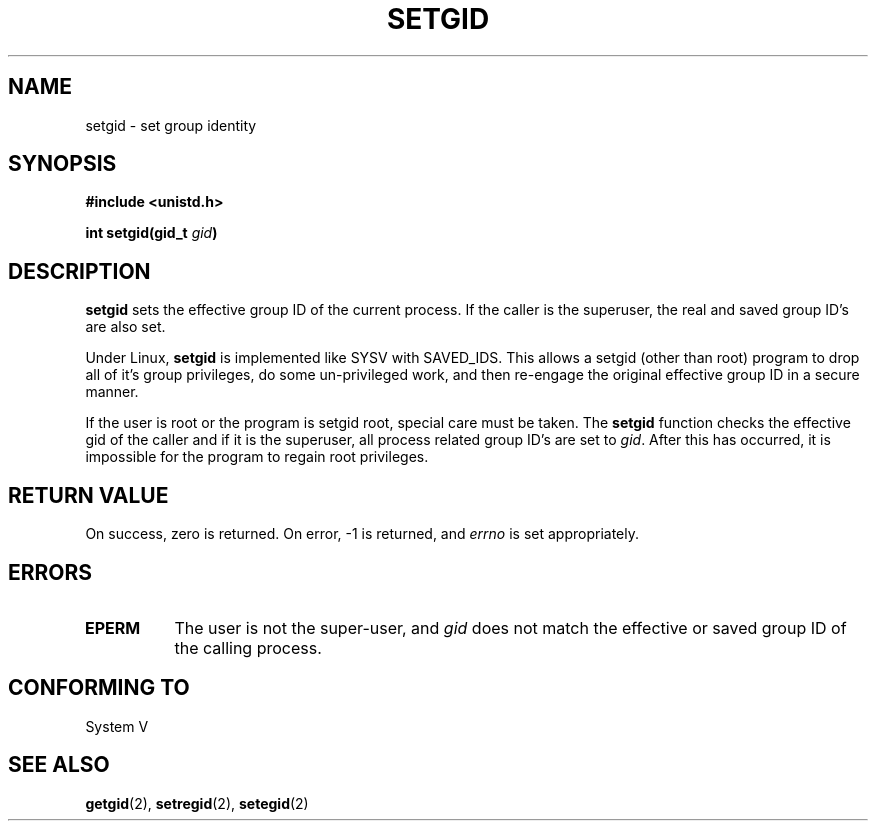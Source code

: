 .\" Copyright (C), 1994, Graeme W. Wilford. (Wilf.)
.\"
.\" Permission is granted to make and distribute verbatim copies of this
.\" manual provided the copyright notice and this permission notice are
.\" preserved on all copies.
.\"
.\" Permission is granted to copy and distribute modified versions of this
.\" manual under the conditions for verbatim copying, provided that the
.\" entire resulting derived work is distributed under the terms of a
.\" permission notice identical to this one
.\" 
.\" Since the Linux kernel and libraries are constantly changing, this
.\" manual page may be incorrect or out-of-date.  The author(s) assume no
.\" responsibility for errors or omissions, or for damages resulting from
.\" the use of the information contained herein.  The author(s) may not
.\" have taken the same level of care in the production of this manual,
.\" which is licensed free of charge, as they might when working
.\" professionally.
.\" 
.\" Formatted or processed versions of this manual, if unaccompanied by
.\" the source, must acknowledge the copyright and authors of this work.
.\"
.\" Fri Jul 29th 12:56:44 BST 1994  Wilf. (G.Wilford@ee.surrey.ac.uk) 
.\"
.TH SETGID 2 "29 July 1994" "Linux 1.1.36" "Linux Programmer's Manual"
.SH NAME
setgid \- set group identity
.SH SYNOPSIS
.B #include <unistd.h>
.sp
.BI "int setgid(gid_t " gid )
.SH DESCRIPTION
.B setgid
sets the effective group ID of the current process. If the caller is the
superuser, the real and saved group ID's are also set.

Under Linux, 
.B setgid
is implemented like SYSV with SAVED_IDS.
This allows a setgid (other than root) program to drop all of it's group
privileges, do some un-privileged work, and then re-engage the original
effective group ID in a secure manner.

If the user is root or the program is setgid root, special care must be
taken. The 
.B setgid
function checks the effective gid of the caller and if it is the superuser,
all process related group ID's are set to
.IR gid . 
After this has occurred, it is impossible for the program to regain root
privileges.             
.SH "RETURN VALUE"
On success, zero is returned.  On error, \-1 is returned, and
.I errno
is set appropriately.
.SH ERRORS
.TP 0.8i
.B EPERM
The user is not the super-user, and
.I gid
does not match the effective or saved group ID of the calling process.
.SH "CONFORMING TO"
System V
.SH "SEE ALSO"
.BR getgid "(2), " setregid "(2), " setegid (2)
